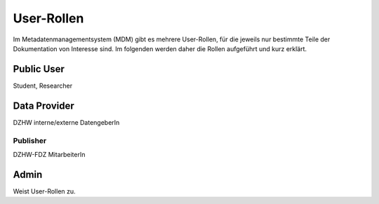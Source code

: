 User-Rollen
===========

Im Metadatenmanagementsystem (MDM) gibt es mehrere User-Rollen, für die jeweils nur bestimmte Teile der Dokumentation
von Interesse sind. Im folgenden werden daher die Rollen aufgeführt und kurz erklärt.

Public User
~~~~~~~~~~~
Student, Researcher

Data Provider
~~~~~~~~~~~~~
DZHW interne/externe DatengeberIn

Publisher
---------
DZHW-FDZ MitarbeiterIn

Admin
~~~~~
Weist User-Rollen zu.
